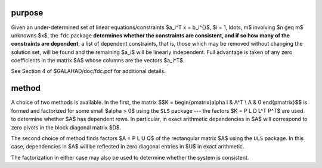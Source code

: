 purpose
-------

Given an under-determined set of linear equations/constraints $a_i^T x =
b_i^{}$, $i = 1, \ldots, m$ involving $n \geq m$ unknowns $x$, the ``fdc``
package **determines whether the constraints are consistent, and if
so how many of the constraints are dependent**; a list of dependent
constraints, that is, those which may be removed without changing the
solution set, will be found and the remaining $a_i$ will be linearly
independent.  Full advantage is taken of any zero coefficients in the
matrix $A$ whose columns are the vectors $a_i^T$.

See Section 4 of $GALAHAD/doc/fdc.pdf for additional details.

method
------

A choice of two methods is available. In the first, the matrix
$$K = \begin{pmatrix}\alpha I & A^T \\ A & 0 \end{pmatrix}$$
is formed and factorized for some small $\alpha > 0$ using the
``SLS`` package --- the factors $K = P L D L^T P^T$ are 
used to determine whether $A$ has dependent rows. In particular, in 
exact arithmetic dependencies in $A$ will correspond to zero pivots 
in the block diagonal matrix $D$.

The second choice of method finds factors $A = P L U Q$ of the
rectangular matrix $A$ using the ``ULS`` package.  In this case,
dependencies in $A$ will be reflected in zero diagonal entries in $U$ in
exact arithmetic.

The factorization in either case may also be used to
determine whether the system is consistent.
